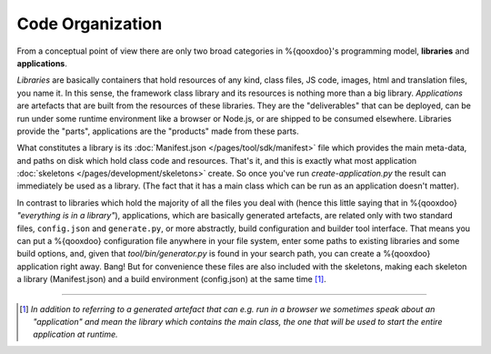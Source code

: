 Code Organization
*******************

From a conceptual point of view there are only two broad categories in
%{qooxdoo}'s programming model, **libraries** and **applications**.

*Libraries* are basically containers that hold resources of any kind, class
files, JS code, images, html and translation files, you name it. In this sense,
the framework class library and its resources is nothing more than a big library.
*Applications* are artefacts that are built from the resources of these
libraries. They are the "deliverables" that can be deployed, can be run under
some runtime environment like a browser or Node.js, or are shipped to be
consumed elsewhere. Libraries provide the "parts", applications are the
"products" made from these parts.

What constitutes a library is its :doc:`Manifest.json
</pages/tool/sdk/manifest>` file which provides the main meta-data, and 
paths on disk which hold class code and
resources. That's it, and this is exactly what most application :doc:`skeletons
</pages/development/skeletons>` create. So once
you've run *create-application.py* the result can immediately be used as a
library. (The fact that it has a main class which can be run as
an application doesn't matter). 

In contrast to libraries which hold the majority of all the files you deal with
(hence this little saying that in %{qooxdoo} *"everything is in a library"*),
applications, which are basically generated artefacts, are related only with two
standard files, ``config.json`` and ``generate.py``, or more abstractly, build
configuration and builder tool interface. That means you can put a %{qooxdoo}
configuration file anywhere in your file system, enter some paths to existing
libraries and some build options, and, given that `tool/bin/generator.py` is
found in your search path, you can create a %{qooxdoo} application right away.
Bang!  But for convenience these files are also included with the skeletons,
making each skeleton a library (Manifest.json) and a build environment
(config.json) at the same time [#]_.

--------------------

.. [#] *In addition to referring to a generated artefact that can e.g. run in a
   browser we sometimes speak about an "application" and mean the library which
   contains the main class, the one that will be used to start the entire
   application at runtime.*

